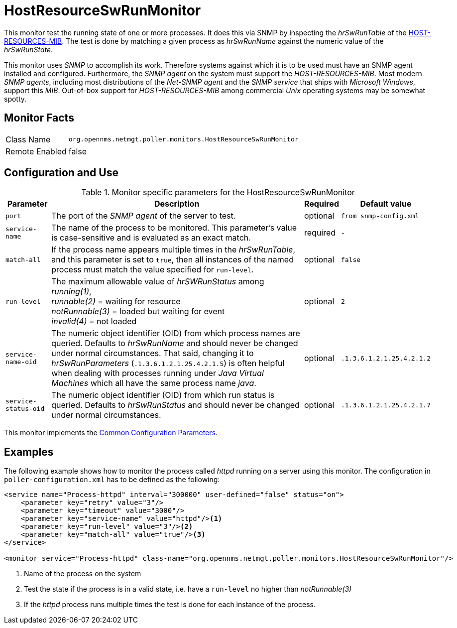 
= HostResourceSwRunMonitor

This monitor test the running state of one or more processes.
It does this via SNMP by inspecting the _hrSwRunTable_ of the http://www.ietf.org/rfc/rfc2790[HOST-RESOURCES-MIB].
The test is done by matching a given process as _hrSwRunName_ against the numeric value of the _hrSwRunState_.

This monitor uses _SNMP_ to accomplish its work.
Therefore systems against which it is to be used must have an SNMP agent installed and configured.
Furthermore, the _SNMP agent_ on the system must support the _HOST-RESOURCES-MIB_.
Most modern _SNMP agents_, including most distributions of the _Net-SNMP agent_ and the _SNMP service_ that ships with _Microsoft Windows_, support this _MIB_.
Out-of-box support for _HOST-RESOURCES-MIB_ among commercial _Unix_ operating systems may be somewhat spotty.

== Monitor Facts

[options="autowidth"]
|===
| Class Name     | `org.opennms.netmgt.poller.monitors.HostResourceSwRunMonitor`
| Remote Enabled | false
|===

== Configuration and Use

.Monitor specific parameters for the HostResourceSwRunMonitor
[options="header, autowidth"]
|===
| Parameter            | Description                                                                                    | Required | Default value
| `port`               | The port of the _SNMP agent_ of the server to test.                                            | optional | `from snmp-config.xml`
| `service-name`       | The name of the process to be monitored. This parameter's value is case-sensitive and is
                         evaluated as an exact match.                                                                   | required | `-`
| `match-all`          | If the process name appears multiple times in the _hrSwRunTable_, and this parameter is set to
                         `true`, then all instances of the named process must match the value specified for
                         `run-level`.                                                                                   | optional | `false`
| `run-level`          | The maximum allowable value of _hrSWRunStatus_ among +
                         _running(1)_, +
                         _runnable(2)_ = waiting for resource +
                         _notRunnable(3)_ = loaded but waiting for event +
                         _invalid(4)_ = not loaded                                                                      | optional | `2`
| `service-name-oid`   | The numeric object identifier (OID) from which process names are queried. Defaults to
                         _hrSwRunName_ and should never be changed under normal
                         circumstances. That said, changing it to _hrSwRunParameters_ (`.1.3.6.1.2.1.25.4.2.1.5`) is
                         often helpful when dealing with processes running under _Java Virtual Machines_ which all have
                         the same process name _java_.                                                                  | optional | `.1.3.6.1.2.1.25.4.2.1.2`
| `service-status-oid` | The numeric object identifier (OID) from which run status is queried. Defaults to
                         _hrSwRunStatus_ and should never be changed under normal circumstances.                        | optional | `.1.3.6.1.2.1.25.4.2.1.7`

|===

This monitor implements the <<service-assurance/monitors/introduction.adoc#ga-service-assurance-monitors-common-parameters, Common Configuration Parameters>>.

== Examples

The following example shows how to monitor the process called _httpd_ running on a server using this monitor.
The configuration in `poller-configuration.xml` has to be defined as the following:
[source, xml]
----
<service name="Process-httpd" interval="300000" user-defined="false" status="on">
    <parameter key="retry" value="3"/>
    <parameter key="timeout" value="3000"/>
    <parameter key="service-name" value="httpd"/><1>
    <parameter key="run-level" value="3"/><2>
    <parameter key="match-all" value="true"/><3>
</service>

<monitor service="Process-httpd" class-name="org.opennms.netmgt.poller.monitors.HostResourceSwRunMonitor"/>
----
<1> Name of the process on the system
<2> Test the state if the process is in a valid state, i.e. have a `run-level` no higher than _notRunnable(3)_
<3> If the _httpd_ process runs multiple times the test is done for each instance of the process.
